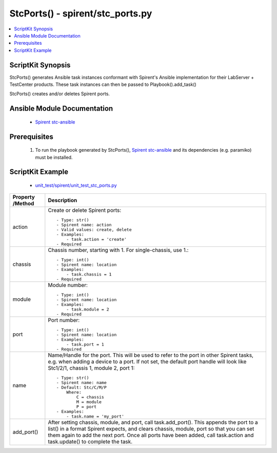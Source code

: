 *******************************************
StcPorts() - spirent/stc_ports.py
*******************************************

.. contents::
   :local:
   :depth: 1

ScriptKit Synopsis
------------------
StcPorts() generates Ansible task instances conformant with Spirent's
Ansible implementation for their LabServer + TestCenter products.
These task instances can then be passed to Playbook().add_task()

StcPorts() creates and/or deletes Spirent ports.

Ansible Module Documentation
----------------------------

    - `Spirent stc-ansible <https://github.com/Spirent/stc-ansible>`_

Prerequisites
-------------

    1.  To run the playbook generated by StcPorts(),
        `Spirent stc-ansible <https://github.com/Spirent/stc-ansible>`_ 
        and its dependencies (e.g. paramiko) must be installed.

ScriptKit Example
-----------------

    - `unit_test/spirent/unit_test_stc_ports.py <https://github.com/allenrobel/ask/blob/main/unit_test/spirent/unit_test_stc_ports.py>`_

====================================    ==================================================
Property /Method                        Description
====================================    ==================================================
action                                  Create or delete Spirent ports::

                                            - Type: str()
                                            - Spirent name: action
                                            - Valid values: create, delete
                                            - Examples:
                                                - task.action = 'create'
                                            - Required

chassis                                 Chassis number, starting with 1.  For
                                        single-chassis, use 1.::

                                            - Type: int()
                                            - Spirent name: location
                                            - Examples:
                                                - task.chassis = 1
                                            - Required

module                                  Module number::

                                            - Type: int()
                                            - Spirent name: location
                                            - Examples:
                                                - task.module = 2
                                            - Required

port                                    Port number::

                                            - Type: int()
                                            - Spirent name: location
                                            - Examples:
                                                - task.port = 1
                                            - Required

name                                    Name/Handle for the port.  This will be used
                                        to refer to the port in other Spirent tasks,
                                        e.g. when adding a device to a port.  If
                                        not set, the default port handle will look
                                        like Stc1/2/1, chassis 1, module 2, port 1::

                                            - Type: str()
                                            - Spirent name: name
                                            - Default: Stc/C/M/P
                                                Where:
                                                    C = chassis
                                                    M = module
                                                    P = port
                                            - Examples:
                                                - task.name = 'my_port'

add_port()                              After setting chassis, module, and port, call
                                        task.add_port().  This appends the port to a 
                                        list() in a format Spirent expects, and clears
                                        chassis, module, port so that you can set them
                                        again to add the next port.  Once all ports have
                                        been added, call task.action and task.update()
                                        to complete the task.

====================================    ==================================================

